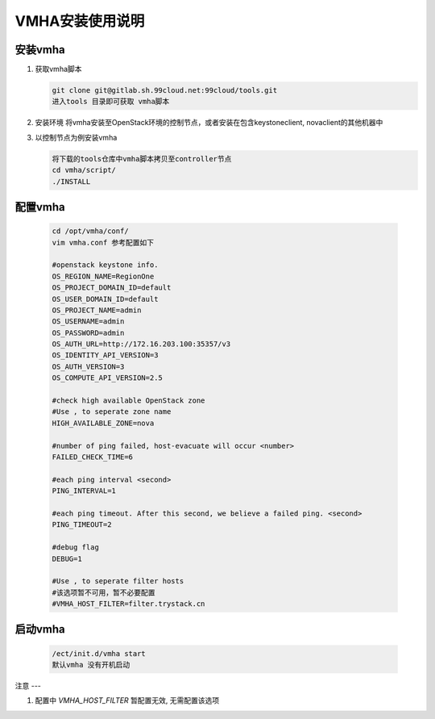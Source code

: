 ==============
VMHA安装使用说明
==============

安装vmha
-------

#. 获取vmha脚本

   .. code-block:: language

       git clone git@gitlab.sh.99cloud.net:99cloud/tools.git
       进入tools 目录即可获取 vmha脚本

#. 安装环境
   将vmha安装至OpenStack环境的控制节点，或者安装在包含keystoneclient,
   novaclient的其他机器中

#. 以控制节点为例安装vmha

   .. code-block:: language

       将下载的tools仓库中vmha脚本拷贝至controller节点
       cd vmha/script/
       ./INSTALL

配置vmha
-------

   .. code-block:: language

       cd /opt/vmha/conf/
       vim vmha.conf 参考配置如下

       #openstack keystone info.
       OS_REGION_NAME=RegionOne
       OS_PROJECT_DOMAIN_ID=default
       OS_USER_DOMAIN_ID=default
       OS_PROJECT_NAME=admin
       OS_USERNAME=admin
       OS_PASSWORD=admin
       OS_AUTH_URL=http://172.16.203.100:35357/v3
       OS_IDENTITY_API_VERSION=3
       OS_AUTH_VERSION=3
       OS_COMPUTE_API_VERSION=2.5

       #check high available OpenStack zone
       #Use , to seperate zone name
       HIGH_AVAILABLE_ZONE=nova

       #number of ping failed, host-evacuate will occur <number>
       FAILED_CHECK_TIME=6

       #each ping interval <second>
       PING_INTERVAL=1

       #each ping timeout. After this second, we believe a failed ping. <second>
       PING_TIMEOUT=2

       #debug flag
       DEBUG=1

       #Use , to seperate filter hosts
       #该选项暂不可用，暂不必要配置
       #VMHA_HOST_FILTER=filter.trystack.cn

启动vmha
-------

   .. code-block:: language

       /ect/init.d/vmha start
       默认vmha 没有开机启动

注意
---

#. 配置中 `VMHA_HOST_FILTER` 暂配置无效, 无需配置该选项

